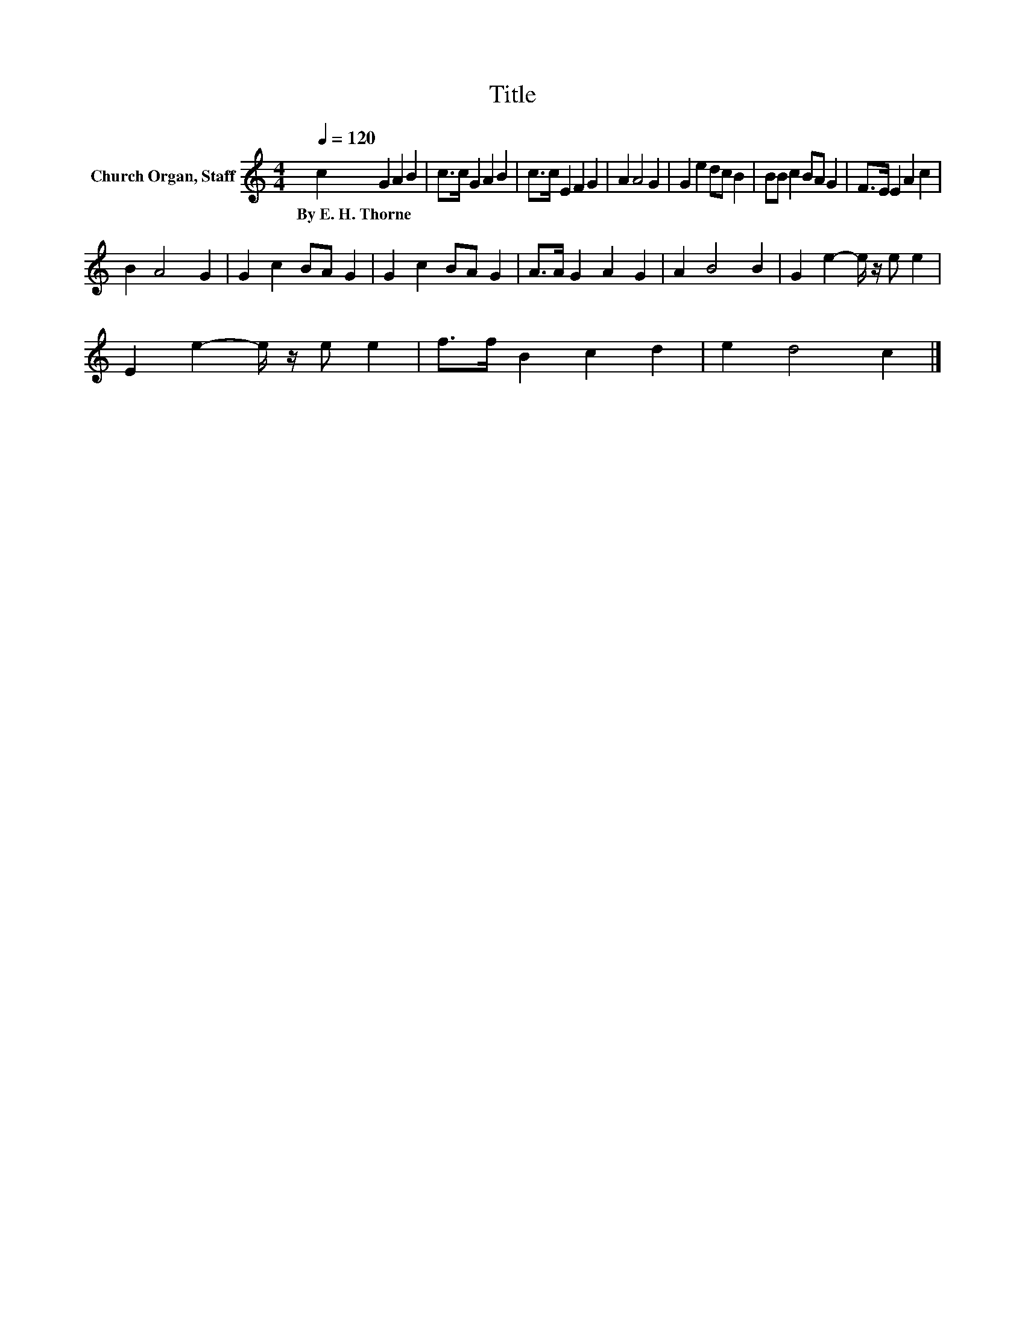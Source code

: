 X:1
T:Title
L:1/8
Q:1/4=120
M:4/4
K:C
V:1 treble nm="Church Organ, Staff"
V:1
 c2 G2 A2 B2 | c>c G2 A2 B2 | c>c E2 F2 G2 | A2 A4 G2 | G2 e2 dc B2 | BB c2 BA G2 | F>E E2 A2 c2 | %7
w: By~E.~H.~Thorne * * *|||||||
 B2 A4 G2 | G2 c2 BA G2 | G2 c2 BA G2 | A>A G2 A2 G2 | A2 B4 B2 | G2 e2- e/ z/ e e2 | %13
w: ||||||
 E2 e2- e/ z/ e e2 | f>f B2 c2 d2 | e2 d4 c2 |] %16
w: |||


